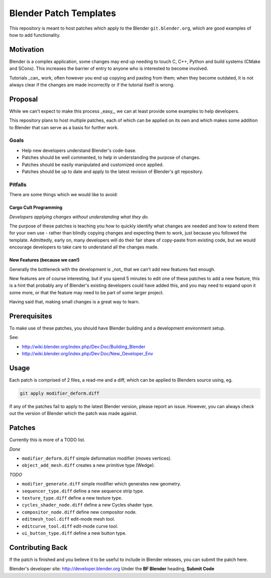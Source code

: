 
Blender Patch Templates
#######################

This repository is meant to host patches which apply to the Blender ``git.blender.org``, which are good examples of
how to add functionality.

Motivation
==========

Blender is a complex application, some changes may end up needing to touch C, C++, Python and build systems
(CMake and SCons). This increases the barrier of entry to anyone who is interested to become involved.

Tutorials _can_ work, often however you end up copying and pasting from them; when they become outdated,
it is not always clear if the changes are made incorrectly or if the tutorial itself is wrong.


Proposal
========

While we can't expect to make this process _easy_, we can at least provide some examples to help developers.

This repository plans to host multiple patches, each of which can be applied on its own and which makes some addition
to Blender that can serve as a basis for further work.


Goals
-----

- Help new developers understand Blender's code-base.
- Patches should be well commented, to help in understanding the purpose of changes.
- Patches should be easily manipulated and customized once applied.
- Patches should be up to date and apply to the latest revision of Blender's git repository.


Pitfalls
--------

There are some things which we would like to avoid:


Cargo Cult Programming
^^^^^^^^^^^^^^^^^^^^^^

*Developers applying changes without understanding what they do.*

The purpose of these patches is teaching you how to quickly identify what changes are needed and how to extend them
for your own use - rather than blindly copying changes and expecting them to work,
just because you followed the template.
Admittedly, early on, many developers will do their fair share of copy-paste from existing code,
but we would encourage developers to take care to understand all the changes made.


New Features (because we can!)
^^^^^^^^^^^^^^^^^^^^^^^^^^^^^^

Generally the bottleneck with the development is _not_ that we can't add new features fast enough.

New features are of course interesting, but if you spend 5 minutes to edit one of these patches to add a new feature,
this is a hint that probably any of Blender's existing developers could have added this,
and you may need to expand upon it some more, or that the feature may need to be part of some larger project.

Having said that, making small changes is a great way to learn.


Prerequisites
=============

To make use of these patches, you should have Blender building and a development environment setup.

See:

- http://wiki.blender.org/index.php/Dev:Doc/Building_Blender
- http://wiki.blender.org/index.php/Dev:Doc/New_Developer_Env


Usage
=====

Each patch is comprised of 2 files, a read-me and a diff, which can be applied to Blenders source using, eg.

.. code-block::

    git apply modifier_deform.diff

If any of the patches fail to apply to the latest Blender version, please report an issue.
However, you can always check out the version of Blender which the patch was made against.


Patches
=======

Currently this is more of a TODO list.

*Done*

- ``modifier_deform.diff`` simple deformation modifier (moves vertices).
- ``object_add_mesh.diff`` creates a new primitive type (Wedge).

*TODO*

- ``modifier_generate.diff`` simple modifier which generates new geometry.
- ``sequencer_type.diff`` define a new sequence strip type.
- ``texture_type.diff`` define a new texture type.
- ``cycles_shader_node.diff`` define a new Cycles shader type.
- ``compositor_node.diff`` define new compositor node.
- ``editmesh_tool.diff`` edit-mode mesh tool.
- ``editcurve_tool.diff`` edit-mode curve tool.
- ``ui_button_type.diff`` define a new button type.


Contributing Back
=================

If the patch is finished and you believe it to be useful to include in Blender releases, you can submit the patch here.

Blender's developer site: http://developer.blender.org
Under the **BF Blender** heading, **Submit Code**

